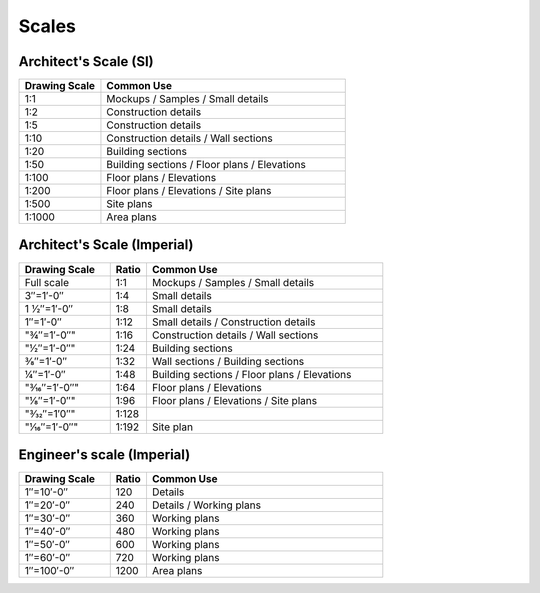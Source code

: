 .. User Manual, LibreCAD v2.2.x


.. _scales:

Scales
======

Architect's Scale (SI)
~~~~~~~~~~~~~~~~~~~~~~

.. csv-table:: 
    :widths: 25, 75
    :header-rows: 1
    :stub-columns: 0
    :class: table-fix-width

    "Drawing Scale", "Common Use"
    "1:1", "Mockups / Samples / Small details"
    "1:2", "Construction details"
    "1:5", "Construction details"
    "1:10", "Construction details / Wall sections"
    "1:20", "Building sections"
    "1:50", "Building sections / Floor plans / Elevations"
    "1:100", "Floor plans / Elevations"
    "1:200", "Floor plans / Elevations / Site plans"
    "1:500", "Site plans"
    "1:1000", "Area plans"


Architect's Scale (Imperial)
~~~~~~~~~~~~~~~~~~~~~~~~~~~~

.. csv-table:: 
    :widths: 25, 10, 65
    :header-rows: 1
    :stub-columns: 0
    :class: table-fix-width

    "Drawing Scale", "Ratio", "Common Use"
    "Full scale", "1:1", "Mockups / Samples / Small details"
    "3″=1′-0″", "1:4", "Small details"
    "1 1⁄2″=1′-0″", "1:8", "Small details"
    "1″=1′-0″", "1:12", "Small details / Construction details"
    ​"3⁄4″=1′-0″", "1:16", "Construction details / Wall sections"
    ​"1⁄2″=1′-0″", "1:24", "Building sections"
    "3⁄8″=1′-0″", "1:32", "Wall sections / Building sections"
    "1⁄4″=1′-0″", "1:48", "Building sections / Floor plans / Elevations"
    ​"3⁄16″=1′-0″", "1:64", "Floor plans / Elevations"
    ​"1⁄8″=1′-0″", "1:96", "Floor plans / Elevations / Site plans"
    ​"3⁄32″=1′0″", "1:128", ""
    ​"1⁄16″=1′-0″", "1:192", "Site plan"


Engineer's scale (Imperial)
~~~~~~~~~~~~~~~~~~~~~~~~~~~

.. csv-table:: 
    :widths: 25, 10, 65
    :header-rows: 1
    :stub-columns: 0
    :class: table-fix-width

    "Drawing Scale", "Ratio", "Common Use"
    "1″=10′-0″", "120", "Details"
    "1″=20′-0″", "240", "Details / Working plans"
    "1″=30′-0″", "360", "Working plans"
    "1″=40′-0″", "480", "Working plans"
    "1″=50′-0″", "600", "Working plans"
    "1″=60′-0″", "720", "Working plans"
    "1″=100′-0″", "1200", "Area plans"

